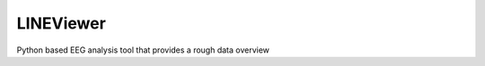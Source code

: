 ==========
LINEViewer
==========

Python based EEG analysis tool that provides a rough data overview
